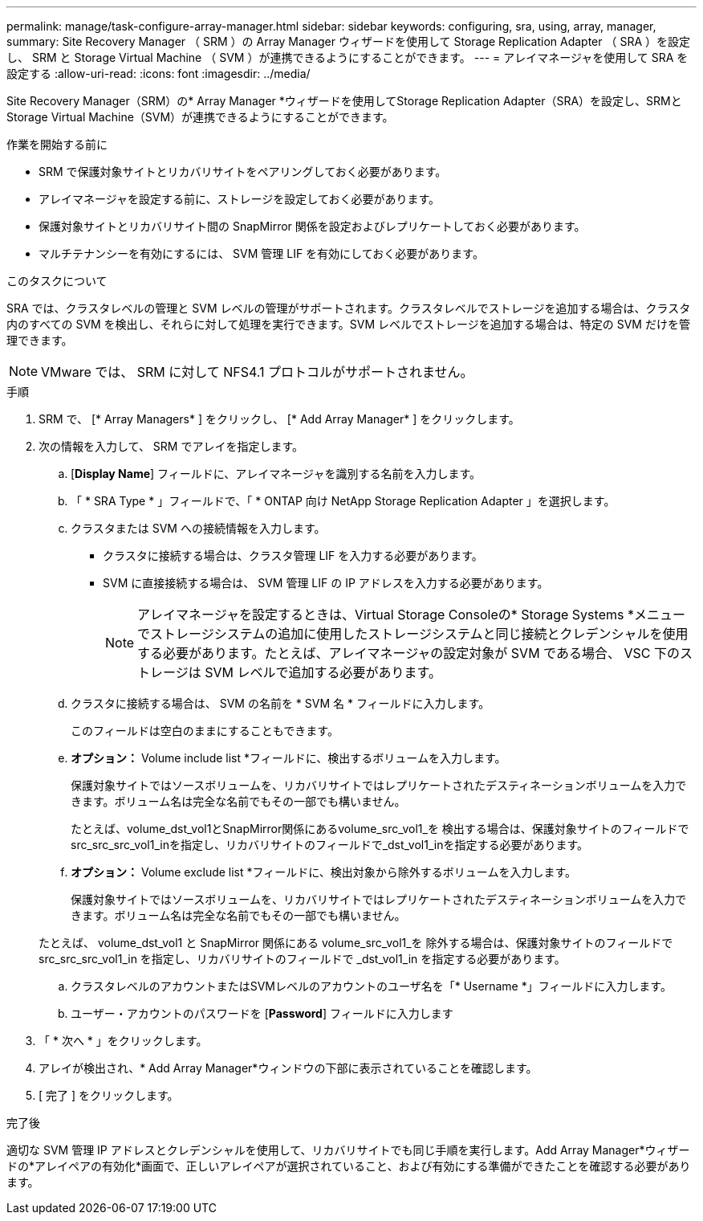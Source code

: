 ---
permalink: manage/task-configure-array-manager.html 
sidebar: sidebar 
keywords: configuring, sra, using, array, manager, 
summary: Site Recovery Manager （ SRM ）の Array Manager ウィザードを使用して Storage Replication Adapter （ SRA ）を設定し、 SRM と Storage Virtual Machine （ SVM ）が連携できるようにすることができます。 
---
= アレイマネージャを使用して SRA を設定する
:allow-uri-read: 
:icons: font
:imagesdir: ../media/


[role="lead"]
Site Recovery Manager（SRM）の* Array Manager *ウィザードを使用してStorage Replication Adapter（SRA）を設定し、SRMとStorage Virtual Machine（SVM）が連携できるようにすることができます。

.作業を開始する前に
* SRM で保護対象サイトとリカバリサイトをペアリングしておく必要があります。
* アレイマネージャを設定する前に、ストレージを設定しておく必要があります。
* 保護対象サイトとリカバリサイト間の SnapMirror 関係を設定およびレプリケートしておく必要があります。
* マルチテナンシーを有効にするには、 SVM 管理 LIF を有効にしておく必要があります。


.このタスクについて
SRA では、クラスタレベルの管理と SVM レベルの管理がサポートされます。クラスタレベルでストレージを追加する場合は、クラスタ内のすべての SVM を検出し、それらに対して処理を実行できます。SVM レベルでストレージを追加する場合は、特定の SVM だけを管理できます。

[NOTE]
====
VMware では、 SRM に対して NFS4.1 プロトコルがサポートされません。

====
.手順
. SRM で、 [* Array Managers* ] をクリックし、 [* Add Array Manager* ] をクリックします。
. 次の情報を入力して、 SRM でアレイを指定します。
+
.. [*Display Name*] フィールドに、アレイマネージャを識別する名前を入力します。
.. 「 * SRA Type * 」フィールドで、「 * ONTAP 向け NetApp Storage Replication Adapter 」を選択します。
.. クラスタまたは SVM への接続情報を入力します。
+
*** クラスタに接続する場合は、クラスタ管理 LIF を入力する必要があります。
*** SVM に直接接続する場合は、 SVM 管理 LIF の IP アドレスを入力する必要があります。
+
[NOTE]
====
アレイマネージャを設定するときは、Virtual Storage Consoleの* Storage Systems *メニューでストレージシステムの追加に使用したストレージシステムと同じ接続とクレデンシャルを使用する必要があります。たとえば、アレイマネージャの設定対象が SVM である場合、 VSC 下のストレージは SVM レベルで追加する必要があります。

====


.. クラスタに接続する場合は、 SVM の名前を * SVM 名 * フィールドに入力します。
+
このフィールドは空白のままにすることもできます。

.. *オプション：* Volume include list *フィールドに、検出するボリュームを入力します。
+
保護対象サイトではソースボリュームを、リカバリサイトではレプリケートされたデスティネーションボリュームを入力できます。ボリューム名は完全な名前でもその一部でも構いません。

+
たとえば、volume_dst_vol1とSnapMirror関係にあるvolume_src_vol1_を 検出する場合は、保護対象サイトのフィールドでsrc_src_src_vol1_inを指定し、リカバリサイトのフィールドで_dst_vol1_inを指定する必要があります。

.. *オプション：* Volume exclude list *フィールドに、検出対象から除外するボリュームを入力します。
+
保護対象サイトではソースボリュームを、リカバリサイトではレプリケートされたデスティネーションボリュームを入力できます。ボリューム名は完全な名前でもその一部でも構いません。

+
たとえば、 volume_dst_vol1 と SnapMirror 関係にある volume_src_vol1_を 除外する場合は、保護対象サイトのフィールドで src_src_src_vol1_in を指定し、リカバリサイトのフィールドで _dst_vol1_in を指定する必要があります。

.. クラスタレベルのアカウントまたはSVMレベルのアカウントのユーザ名を「* Username *」フィールドに入力します。
.. ユーザー・アカウントのパスワードを [*Password*] フィールドに入力します


. 「 * 次へ * 」をクリックします。
. アレイが検出され、* Add Array Manager*ウィンドウの下部に表示されていることを確認します。
. [ 完了 ] をクリックします。


.完了後
適切な SVM 管理 IP アドレスとクレデンシャルを使用して、リカバリサイトでも同じ手順を実行します。Add Array Manager*ウィザードの*アレイペアの有効化*画面で、正しいアレイペアが選択されていること、および有効にする準備ができたことを確認する必要があります。
